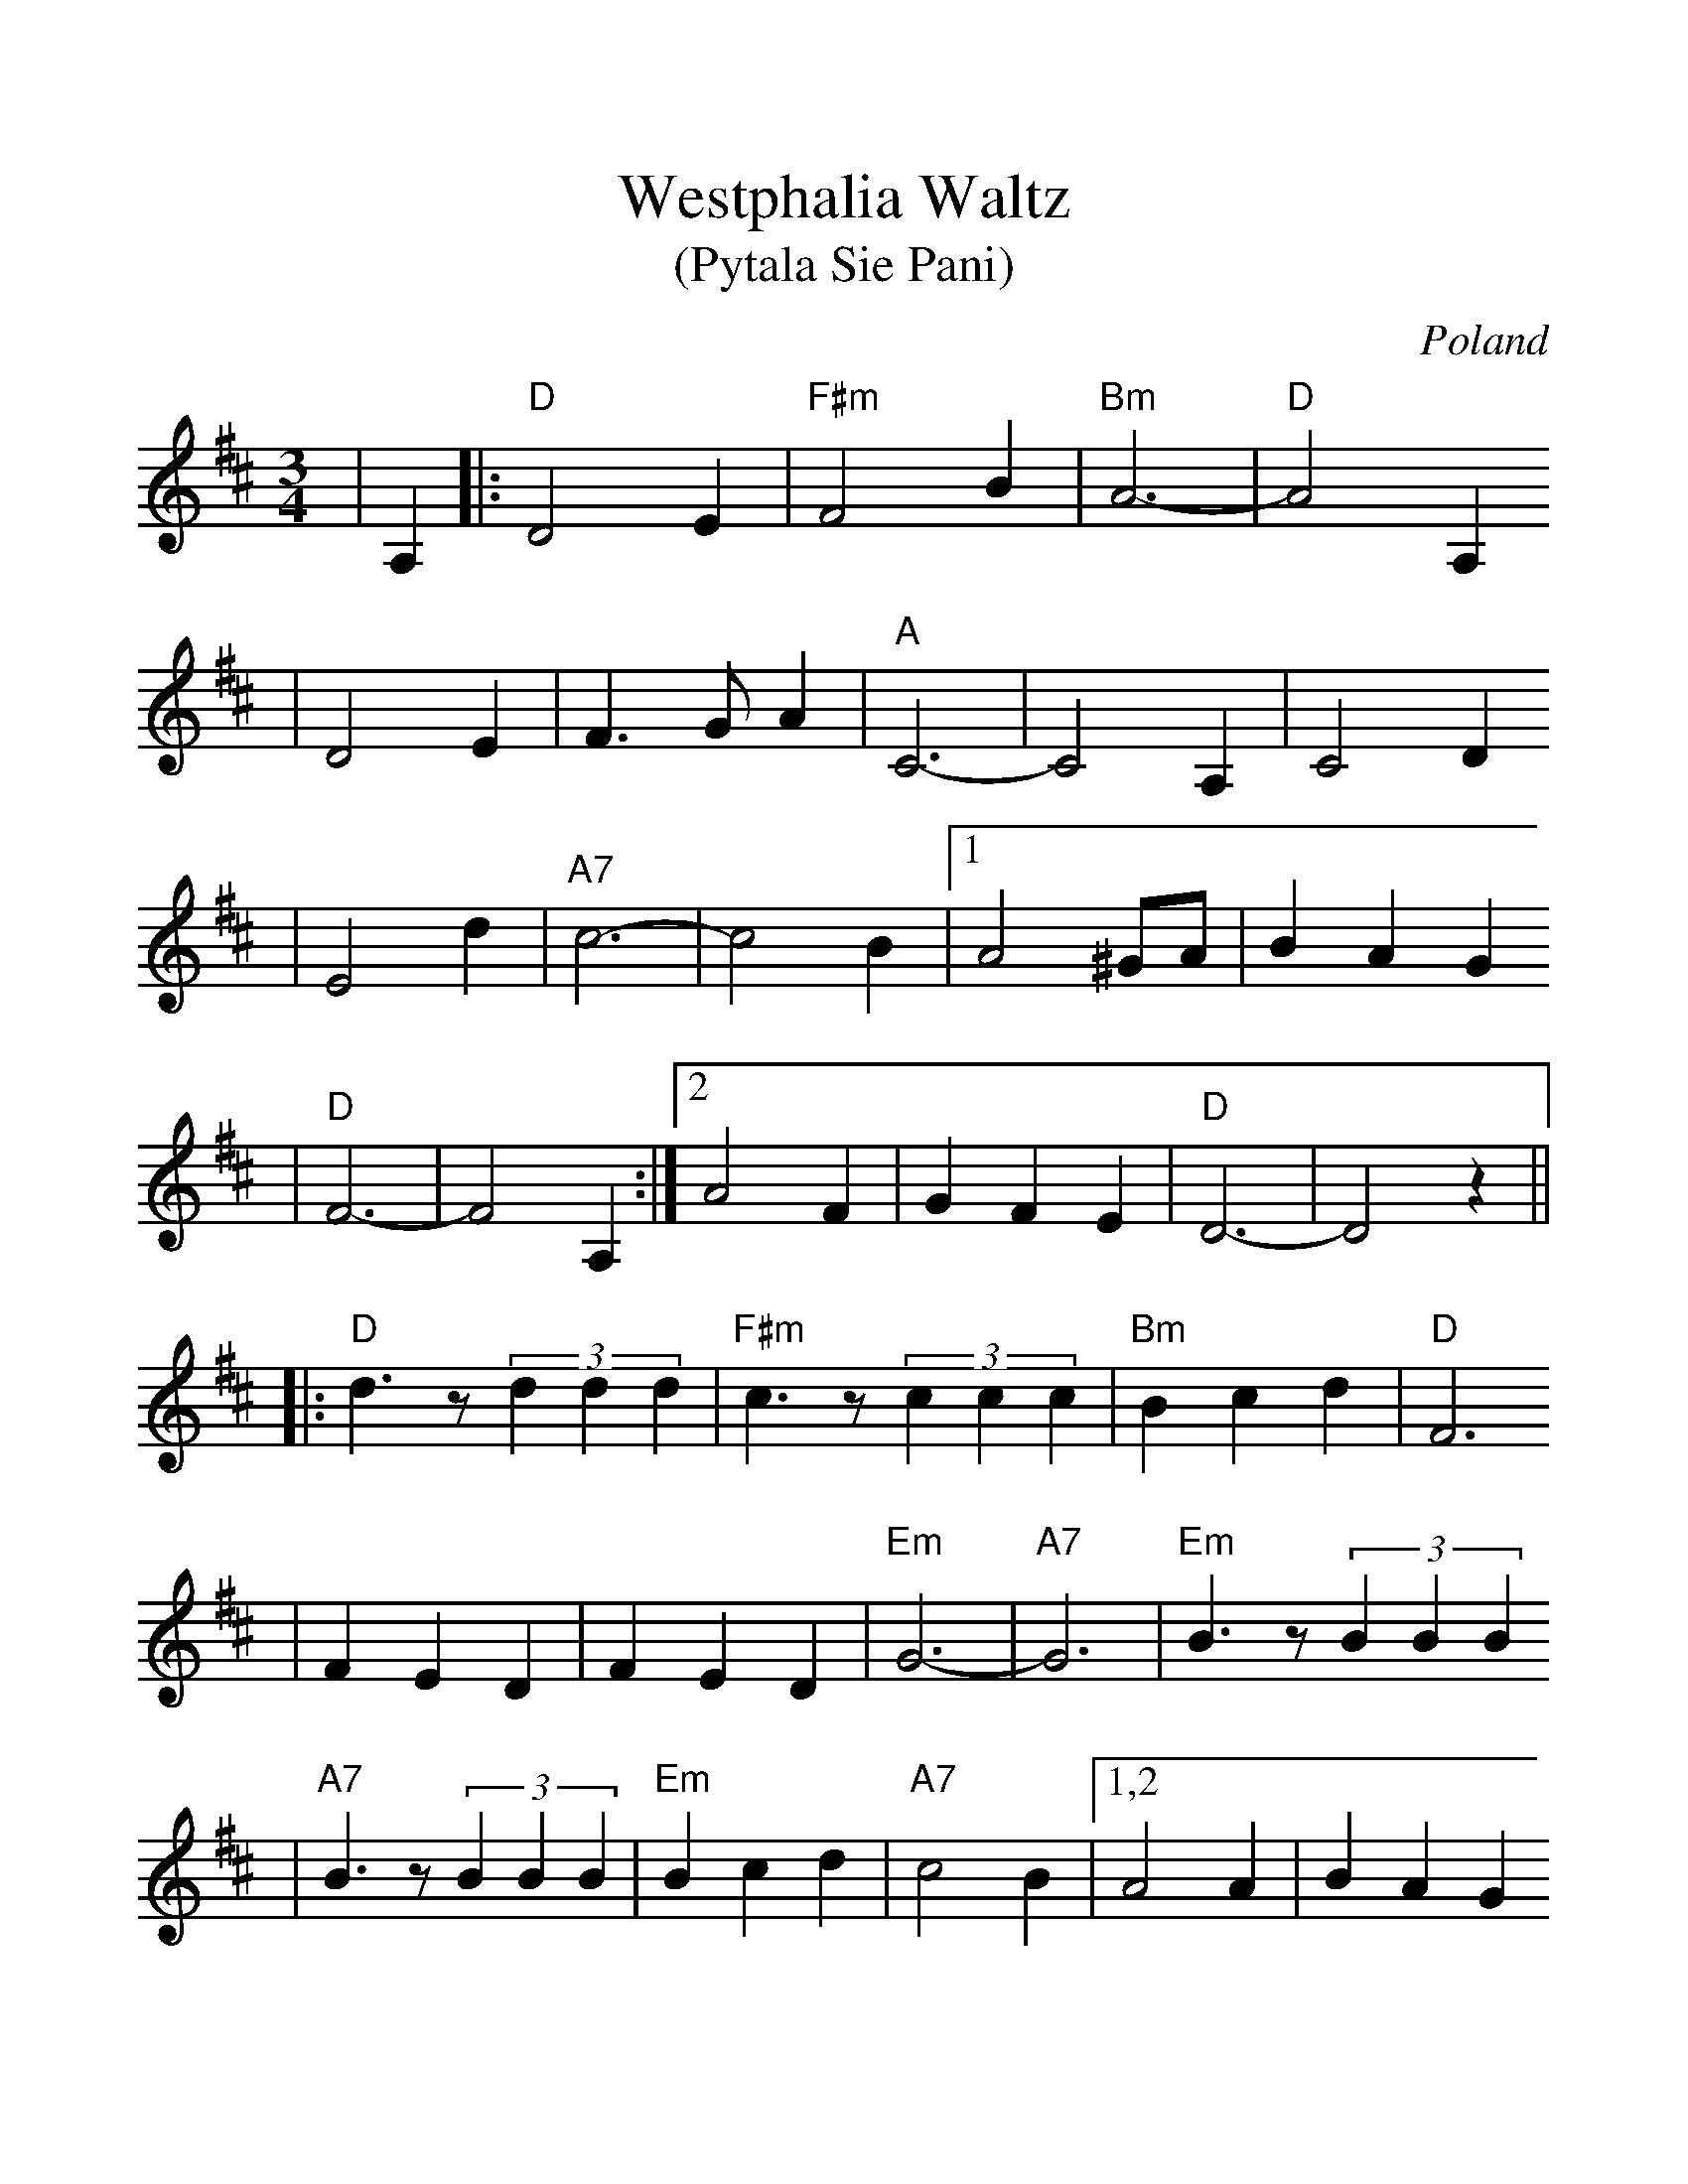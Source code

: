 %%scale 1.15
%%format dulcimer.fmt
X: 1
T:Westphalia Waltz
T:(Pytala Sie Pani)
O:Poland
M:3/4
L:1/4
K:D
V:1 clef=treble
|A,|:"D"D2 E|"F#m"F2 B|"Bm"A3-|"D"A2 A,
|D2 E|F3/2 G/2 A|"A"C3-|C2 A,|C2 D
|E2 d|"A7"c3-|c2 B|1A2 ^G/2A/2|B A G
|"D"F3-|F2 A,:|2A2 F|G F E|"D"D3-|D2 z||
|:"D"d3/2 z/2 (3ddd|"F#m"c3/2 z/2 (3ccc|"Bm"B c d|"D"F3
|F E D|F E D|"Em"G3-|"A7"G3|"Em"B3/2 z/2 (3BBB
|"A7"B3/2 z/2 (3BBB|"Em"B c d|"A7"c2 B|1,2 A2 A|B A G
|"D"F3-|F3:|3 A E F|G F E|"D"D F A|d2||
